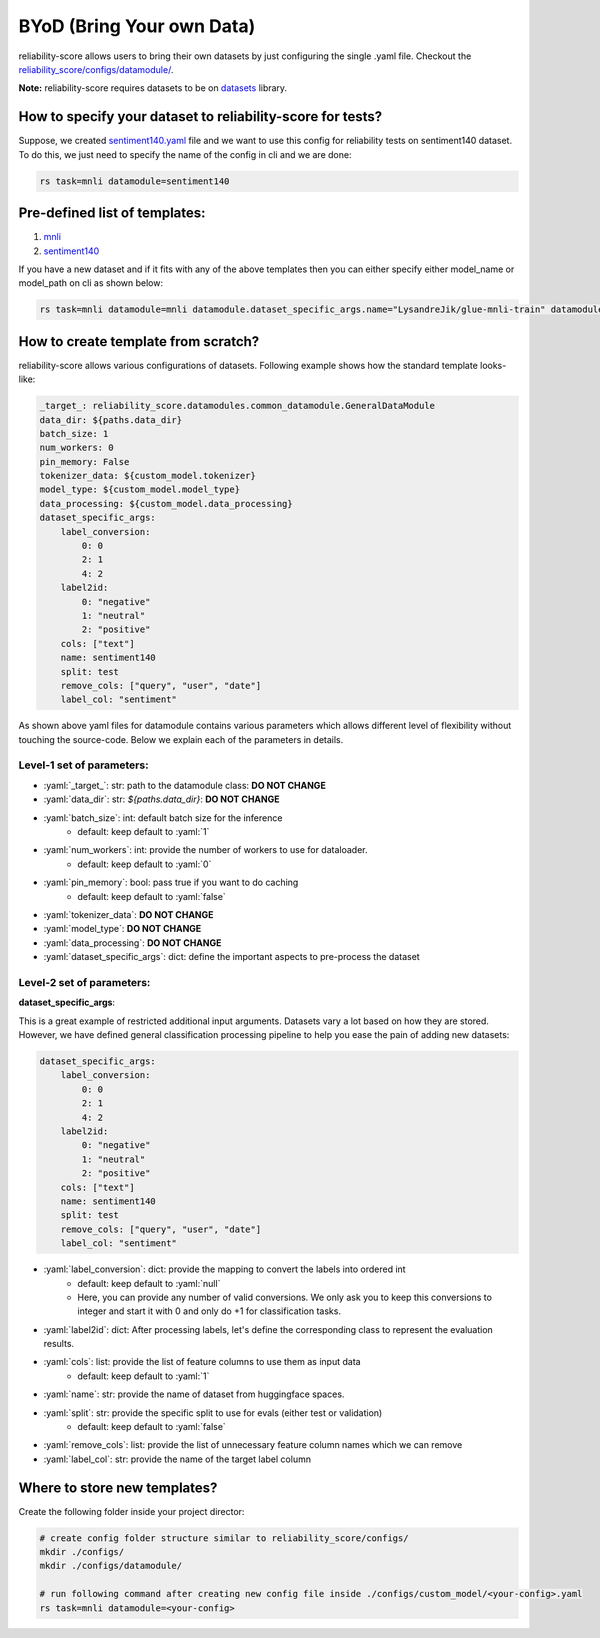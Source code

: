 .. _byod:

.. role:: python(code)
  :language: python
  :class: highlight

.. role:: yaml(code)
  :language: yaml
  :class: highlight

BYoD (Bring Your own Data)
===========================

reliability-score allows users to bring their own datasets by just configuring the single .yaml file.
Checkout the `reliability_score/configs/datamodule/ <https://github.com/Maitreyapatel/reliability-score/tree/release-prep/reliability_score/configs/datamodule>`_.

**Note:** reliability-score requires datasets to be on `datasets <https://huggingface.co/docs/datasets/index>`_ library.


How to specify your dataset to reliability-score for tests?
---------------------------------------------------------

Suppose, we created `sentiment140.yaml <https://github.com/Maitreyapatel/reliability-score/blob/release-prep/reliability_score/configs/datamodule/sentiment140.yaml>`_ file
and we want to use this config for reliability tests on sentiment140 dataset.
To do this, we just need to specify the name of the config in cli and we are done:

.. code-block:: shell

    rs task=mnli datamodule=sentiment140

Pre-defined list of templates:
------------------------------

#. `mnli <https://github.com/Maitreyapatel/reliability-score/blob/release-prep/reliability_score/configs/datamodule/mnli.yaml>`_
#. `sentiment140 <https://github.com/Maitreyapatel/reliability-score/blob/release-prep/reliability_score/configs/datamodule/sentiment140.yaml>`_


If you have a new dataset and if it fits with any of the above templates then you can either specify either model_name or model_path on cli as shown below:

.. code-block:: shell

    rs task=mnli datamodule=mnli datamodule.dataset_specific_args.name="LysandreJik/glue-mnli-train" datamodule.dataset_specific_args.split="validation"

How to create template from scratch?
------------------------------------

reliability-score allows various configurations of datasets.
Following example shows how the standard template looks-like:

.. code-block:: yaml

    _target_: reliability_score.datamodules.common_datamodule.GeneralDataModule
    data_dir: ${paths.data_dir}
    batch_size: 1
    num_workers: 0
    pin_memory: False
    tokenizer_data: ${custom_model.tokenizer}
    model_type: ${custom_model.model_type}
    data_processing: ${custom_model.data_processing}
    dataset_specific_args:
        label_conversion:
            0: 0
            2: 1
            4: 2
        label2id:
            0: "negative"
            1: "neutral"
            2: "positive"
        cols: ["text"]
        name: sentiment140
        split: test
        remove_cols: ["query", "user", "date"]
        label_col: "sentiment"

As shown above yaml files for datamodule contains various parameters which allows different level of flexibility without touching the source-code.
Below we explain each of the parameters in details.

Level-1 set of parameters:
^^^^^^^^^^^^^^^^^^^^^^^^^^

* :yaml:`_target_`: str: path to the datamodule class: **DO NOT CHANGE**
* :yaml:`data_dir`: str: `${paths.data_dir}`: **DO NOT CHANGE**
* :yaml:`batch_size`: int: default batch size for the inference
    * default: keep default to :yaml:`1`
* :yaml:`num_workers`: int: provide the number of workers to use for dataloader.
    * default: keep default to :yaml:`0`
* :yaml:`pin_memory`: bool: pass true if you want to do caching
    * default: keep default to :yaml:`false`
* :yaml:`tokenizer_data`: **DO NOT CHANGE**
* :yaml:`model_type`: **DO NOT CHANGE**
* :yaml:`data_processing`: **DO NOT CHANGE**
* :yaml:`dataset_specific_args`: dict: define the important aspects to pre-process the dataset

Level-2 set of parameters:
^^^^^^^^^^^^^^^^^^^^^^^^^^

**dataset_specific_args**:

This is a great example of restricted additional input arguments. Datasets vary a lot based on how they are stored.
However, we have defined general classification processing pipeline to help you ease the pain of adding new datasets:

.. code-block:: yaml

    dataset_specific_args:
        label_conversion:
            0: 0
            2: 1
            4: 2
        label2id:
            0: "negative"
            1: "neutral"
            2: "positive"
        cols: ["text"]
        name: sentiment140
        split: test
        remove_cols: ["query", "user", "date"]
        label_col: "sentiment"



* :yaml:`label_conversion`: dict: provide the mapping to convert the labels into ordered int
    * default: keep default to :yaml:`null`
    * Here, you can provide any number of valid conversions. We only ask you to keep this conversions to integer and start it with 0 and only do +1 for classification tasks.
* :yaml:`label2id`: dict: After processing labels, let's define the corresponding class to represent the evaluation results.
* :yaml:`cols`: list: provide the list of feature columns to use them as input data
    * default: keep default to :yaml:`1`
* :yaml:`name`: str: provide the name of dataset from huggingface spaces.
* :yaml:`split`: str: provide the specific split to use for evals (either test or validation)
    * default: keep default to :yaml:`false`
* :yaml:`remove_cols`: list: provide the list of unnecessary feature column names which we can remove
* :yaml:`label_col`: str: provide the name of the target label column



Where to store new templates?
------------------------------------

Create the following folder inside your project director:

.. code-block:: shell

    # create config folder structure similar to reliability_score/configs/
    mkdir ./configs/
    mkdir ./configs/datamodule/

    # run following command after creating new config file inside ./configs/custom_model/<your-config>.yaml
    rs task=mnli datamodule=<your-config>
